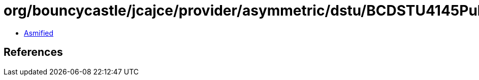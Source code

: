= org/bouncycastle/jcajce/provider/asymmetric/dstu/BCDSTU4145PublicKey.class

 - link:BCDSTU4145PublicKey-asmified.java[Asmified]

== References

